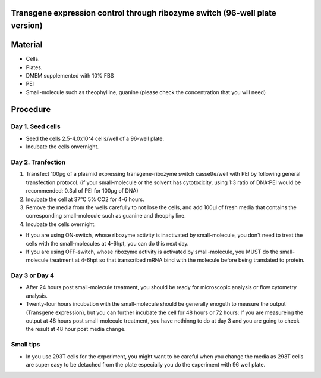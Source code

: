 ====================================================
Transgene expression control through ribozyme switch (96-well plate version)
====================================================

============================
Material
============================

- Cells.
- Plates.
- DMEM supplemented with 10% FBS
- PEI
- Small-molecule such as theophylline, guanine (please check the concentration that you will need)
  
=========
Procedure
=========

Day 1. Seed cells
-----------------------------------
- Seed the cells 2.5-4.0x10^4 cells/well of a 96-well plate.
- Incubate the cells onvernight.

Day 2. Tranfection
------------------
1. Transfect 100μg of a plasmid expressing transgene-ribozyme switch cassette/well with PEI by following general transfection protocol.
   (if your small-molecule or the solvent has cytotoxicity, using 1:3 ratio of DNA:PEI would be recommended: 0.3μl of PEI for 100μg of DNA)
2. Incubate the cell at 37℃ 5% CO2 for 4-6 hours.
3. Remove the media from the wells carefully to not lose the cells, and add 100μl of fresh media that contains the corresponding small-molecule such as guanine and theophylline. 
4. Incubate the cells overnight.

- If you are using ON-switch, whose ribozyme activity is inactivated by small-molecule, you don't need to treat the cells with the small-molecules at 4-6hpt, you can do this next day.
- If you are using OFF-switch, whose ribozyme activity is activated by small-molecule, you MUST do the small-molecule treatment at 4-6hpt so that transcribed mRNA bind with the molecule before being translated to protein.
Day 3 or Day 4
---------------
- After 24 hours post small-molecule treatment, you should be ready for microscopic analysis or flow cytometry analysis.
- Twenty-four hours incubation with the small-molecule should be generally enoguth to measure the output (Transgene expression), but you can further incubate the cell for 48 hours or 72 hours: If you are measureing the output at 48 hours post small-molecule treatment, you have nothinng to do at day 3 and you are going to check the result at 48 hour post media change.

Small tips
---------------
- In you use 293T cells for the experiment, you might want to be careful when you change the media as 293T cells are super easy to be detached from the plate especially you do the experiment with 96 well plate.



